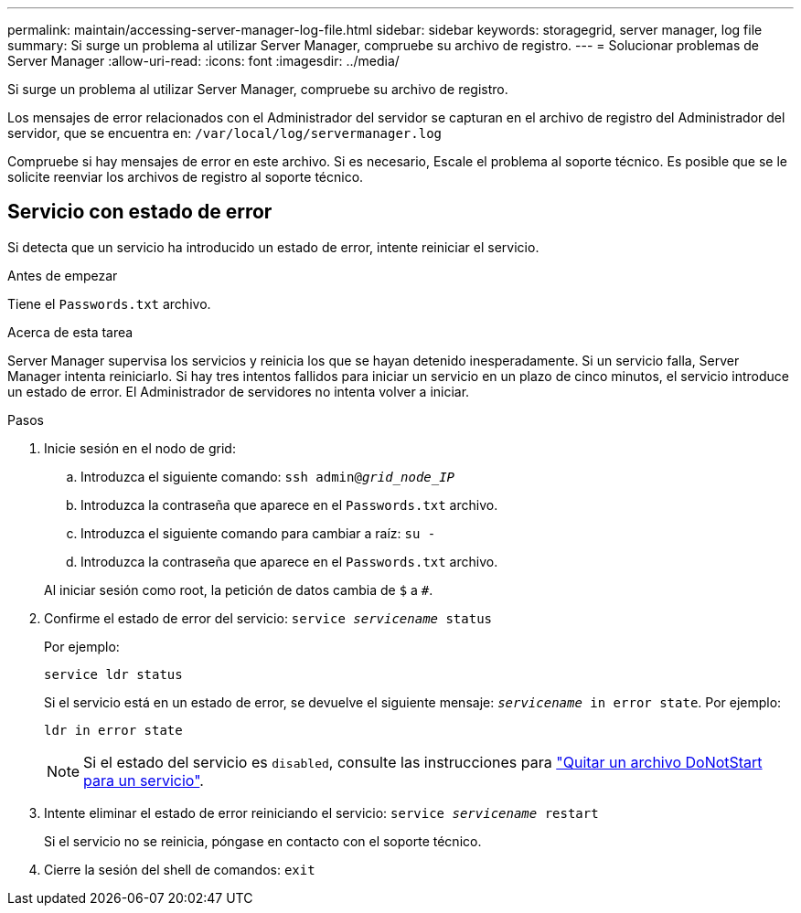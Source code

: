 ---
permalink: maintain/accessing-server-manager-log-file.html 
sidebar: sidebar 
keywords: storagegrid, server manager, log file 
summary: Si surge un problema al utilizar Server Manager, compruebe su archivo de registro. 
---
= Solucionar problemas de Server Manager
:allow-uri-read: 
:icons: font
:imagesdir: ../media/


[role="lead"]
Si surge un problema al utilizar Server Manager, compruebe su archivo de registro.

Los mensajes de error relacionados con el Administrador del servidor se capturan en el archivo de registro del Administrador del servidor, que se encuentra en: `/var/local/log/servermanager.log`

Compruebe si hay mensajes de error en este archivo. Si es necesario, Escale el problema al soporte técnico. Es posible que se le solicite reenviar los archivos de registro al soporte técnico.



== Servicio con estado de error

Si detecta que un servicio ha introducido un estado de error, intente reiniciar el servicio.

.Antes de empezar
Tiene el `Passwords.txt` archivo.

.Acerca de esta tarea
Server Manager supervisa los servicios y reinicia los que se hayan detenido inesperadamente. Si un servicio falla, Server Manager intenta reiniciarlo. Si hay tres intentos fallidos para iniciar un servicio en un plazo de cinco minutos, el servicio introduce un estado de error. El Administrador de servidores no intenta volver a iniciar.

.Pasos
. Inicie sesión en el nodo de grid:
+
.. Introduzca el siguiente comando: `ssh admin@_grid_node_IP_`
.. Introduzca la contraseña que aparece en el `Passwords.txt` archivo.
.. Introduzca el siguiente comando para cambiar a raíz: `su -`
.. Introduzca la contraseña que aparece en el `Passwords.txt` archivo.


+
Al iniciar sesión como root, la petición de datos cambia de `$` a `#`.

. Confirme el estado de error del servicio: `service _servicename_ status`
+
Por ejemplo:

+
[listing]
----
service ldr status
----
+
Si el servicio está en un estado de error, se devuelve el siguiente mensaje: `_servicename_ in error state`. Por ejemplo:

+
[listing]
----
ldr in error state
----
+

NOTE: Si el estado del servicio es `disabled`, consulte las instrucciones para link:using-donotstart-file.html["Quitar un archivo DoNotStart para un servicio"].

. Intente eliminar el estado de error reiniciando el servicio: `service _servicename_ restart`
+
Si el servicio no se reinicia, póngase en contacto con el soporte técnico.

. Cierre la sesión del shell de comandos: `exit`

